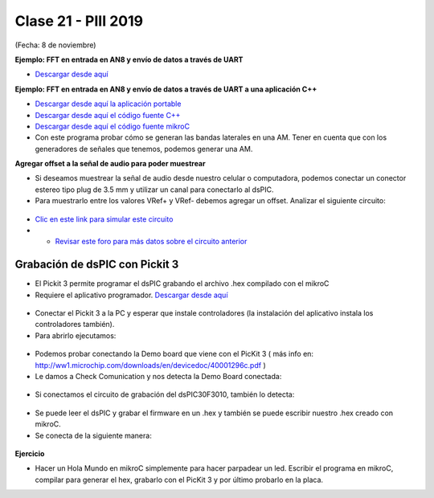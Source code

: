 .. -*- coding: utf-8 -*-

.. _rcs_subversion:

Clase 21 - PIII 2019
====================
(Fecha: 8 de noviembre)

**Ejemplo: FFT en entrada en AN8 y envío de datos a través de UART**

- `Descargar desde aquí <https://github.com/cosimani/Curso-PIII-2018/blob/master/resources/clase10/FFTyUART.rar?raw=true>`_

**Ejemplo: FFT en entrada en AN8 y envío de datos a través de UART a una aplicación C++**

- `Descargar desde aquí la aplicación portable <http://www.vayra.com.ar/piii2017/portable.rar>`_

- `Descargar desde aquí el código fuente C++ <http://www.vayra.com.ar/piii2017/fuente.rar>`_

- `Descargar desde aquí el código fuente mikroC <https://github.com/cosimani/Curso-PIII-2019/blob/master/resources/clase21/FFT-AN8-UART.zip?raw=true>`_

- Con este programa probar cómo se generan las bandas laterales en una AM. Tener en cuenta que con los generadores de señales que tenemos, podemos generar una AM.


**Agregar offset a la señal de audio para poder muestrear**

- Si deseamos muestrear la señal de audio desde nuestro celular o computadora, podemos conectar un conector estereo tipo plug de 3.5 mm y utilizar un canal para conectarlo al dsPIC.
- Para muestrarlo entre los valores VRef+ y VRef- debemos agregar un offset. Analizar el siguiente circuito:

.. figure:: images/clase21/agregar_offset.png

- `Clic en este link para simular este circuito <http://www.falstad.com/circuit/circuitjs.html?cct=$+1+0.000005+51.8012824668342+50+5+50%0Ar+288+64+288+160+0+10000%0Ac+288+64+432+64+0+0.00001+-2.4789972859207126%0Ar+432+64+432+160+0+10000%0AR+288+64+240+64+0+1+40+2+0+0+0.5%0AO+432+64+480+64+0%0Ag+288+160+288+176+0%0Ar+352+240+352+304+0+10000%0Ar+352+304+352+368+0+10000%0AR+352+240+352+208+0+0+40+5+0+0+0.5%0Ag+352+368+352+384+0%0Ac+400+304+400+368+0+0.00001+2.5080583286223868%0Aw+352+304+400+304+0%0Aw+352+368+400+368+0%0Aw+400+304+432+304+0%0Aw+432+160+432+304+0%0Ax+442+310+492+313+4+20+Vbias%0Ax+176+70+219+73+4+20+input%0Ao+3+64+0+4098+2.187250724783012+0.00034175792574734563+0+2+3+3%0Ao+4+64+0+4098+8.749002899132048+4.8828125e-105+1+1%0A>`_

- - `Revisar este foro para más datos sobre el circuito anterior <https://electronics.stackexchange.com/questions/14404/dc-biasing-audio-signal>`_





Grabación de dsPIC con Pickit 3
^^^^^^^^^^^^^^^^^^^^^^^^^^^^^^^

- El Pickit 3 permite programar el dsPIC grabando el archivo .hex compilado con el mikroC
- Requiere el aplicativo programador. `Descargar desde aquí <https://github.com/cosimani/Curso-PIII-2018/blob/master/resources/clase11/PICkit3Setup.rar?raw=true>`_

.. figure:: images/clase11/pickit3_1.png

- Conectar el Pickit 3 a la PC y esperar que instale controladores (la instalación del aplicativo instala los controladores también).

- Para abrirlo ejecutamos:

.. figure:: images/clase10/im4.png

- Podemos probar conectando la Demo board que viene con el PicKit 3 ( más info en: http://ww1.microchip.com/downloads/en/devicedoc/40001296c.pdf )

- Le damos a Check Comunication y nos detecta la Demo Board conectada:

.. figure:: images/clase10/im6.png

- Si conectamos el circuito de grabación del dsPIC30F3010, también lo detecta:

.. figure:: images/clase10/im7.png

- Se puede leer el dsPIC y grabar el firmware en un .hex y también se puede escribir nuestro .hex creado con mikroC.

- Se conecta de la siguiente manera:

.. figure:: images/clase11/pickit3_2.png

**Ejercicio**

- Hacer un Hola Mundo en mikroC simplemente para hacer parpadear un led. Escribir el programa en mikroC, compilar para generar el hex, grabarlo con el PicKit 3 y por último probarlo en la placa.







